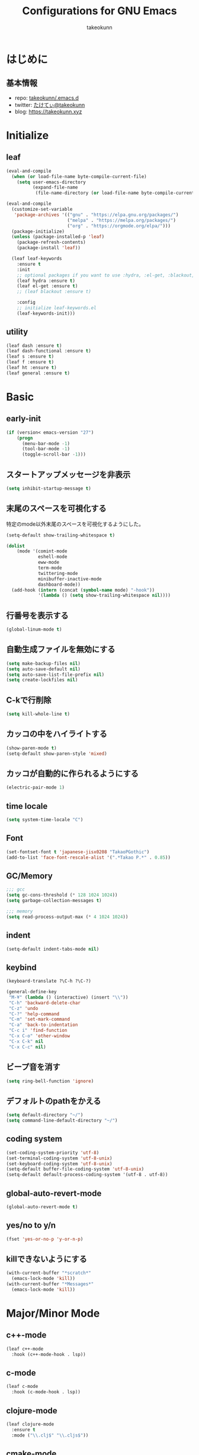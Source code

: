 #+title: Configurations for GNU Emacs
#+author: takeokunn
#+email: bararararatty@gmail.com
#+startup: content
#+startup: nohideblocks
#+HTML_HEAD: <link rel="stylesheet" type="text/css" href="https://www.pirilampo.org/styles/readtheorg/css/htmlize.css"/>
#+HTML_HEAD: <link rel="stylesheet" type="text/css" href="https://www.pirilampo.org/styles/readtheorg/css/readtheorg.css"/>
#+HTML_HEAD: <script src="https://ajax.googleapis.com/ajax/libs/jquery/2.1.3/jquery.min.js"></script>
#+HTML_HEAD: <script src="https://maxcdn.bootstrapcdn.com/bootstrap/3.3.4/js/bootstrap.min.js"></script>
#+HTML_HEAD: <script type="text/javascript" src="https://www.pirilampo.org/styles/lib/js/jquery.stickytableheaders.min.js"></script>
#+HTML_HEAD: <script type="text/javascript" src="https://www.pirilampo.org/styles/readtheorg/js/readtheorg.js"></script>

* はじめに
** 基本情報
   - repo: [[http://github.com/takeokunn/.emacs.d][takeokunn/.emacs.d]]
   - twitter: [[https://twitter.com/takeokunn][たけてぃ@takeokunn]]
   - blog: [[https://takeokunn.xyz][https://takeokunn.xyz]]
* Initialize
** leaf
   #+BEGIN_SRC emacs-lisp
     (eval-and-compile
       (when (or load-file-name byte-compile-current-file)
         (setq user-emacs-directory
               (expand-file-name
                (file-name-directory (or load-file-name byte-compile-current-file))))))

     (eval-and-compile
       (customize-set-variable
        'package-archives '(("gnu" . "https://elpa.gnu.org/packages/")
                            ("melpa" . "https://melpa.org/packages/")
                            ("org" . "https://orgmode.org/elpa/")))
       (package-initialize)
       (unless (package-installed-p 'leaf)
         (package-refresh-contents)
         (package-install 'leaf))

       (leaf leaf-keywords
         :ensure t
         :init
         ;; optional packages if you want to use :hydra, :el-get, :blackout,,,
         (leaf hydra :ensure t)
         (leaf el-get :ensure t)
         ;; (leaf blackout :ensure t)

         :config
         ;; initialize leaf-keywords.el
         (leaf-keywords-init)))
   #+END_SRC
** utility
   #+BEGIN_SRC emacs-lisp
     (leaf dash :ensure t)
     (leaf dash-functional :ensure t)
     (leaf s :ensure t)
     (leaf f :ensure t)
     (leaf ht :ensure t)
     (leaf general :ensure t)
   #+END_SRC
* Basic
** early-init
   #+BEGIN_SRC emacs-lisp
     (if (version< emacs-version "27")
         (progn
           (menu-bar-mode -1)
           (tool-bar-mode -1)
           (toggle-scroll-bar -1)))
   #+END_SRC
** スタートアップメッセージを非表示
   #+BEGIN_SRC emacs-lisp
     (setq inhibit-startup-message t)
   #+END_SRC
** 末尾のスペースを可視化する
   特定のmode以外末尾のスペースを可視化するようにした。
   #+BEGIN_SRC emacs-lisp
     (setq-default show-trailing-whitespace t)

     (dolist
         (mode '(comint-mode
                 eshell-mode
                 eww-mode
                 term-mode
                 twittering-mode
                 minibuffer-inactive-mode
                 dashboard-mode))
       (add-hook (intern (concat (symbol-name mode) "-hook"))
                 '(lambda () (setq show-trailing-whitespace nil))))
   #+END_SRC
** 行番号を表示する
   #+BEGIN_SRC emacs-lisp
     (global-linum-mode t)
   #+END_SRC
** 自動生成ファイルを無効にする
   #+BEGIN_SRC emacs-lisp
     (setq make-backup-files nil)
     (setq auto-save-default nil)
     (setq auto-save-list-file-prefix nil)
     (setq create-lockfiles nil)
   #+END_SRC
** C-kで行削除
   #+BEGIN_SRC emacs-lisp
     (setq kill-whole-line t)
   #+END_SRC
** カッコの中をハイライトする
   #+BEGIN_SRC emacs-lisp
     (show-paren-mode t)
     (setq-default show-paren-style 'mixed)
   #+END_SRC
** カッコが自動的に作られるようにする
   #+BEGIN_SRC emacs-lisp
     (electric-pair-mode 1)
   #+END_SRC
** time locale
   #+BEGIN_SRC emacs-lisp
     (setq system-time-locale "C")
   #+END_SRC
** Font
   #+BEGIN_SRC emacs-lisp
     (set-fontset-font t 'japanese-jisx0208 "TakaoPGothic")
     (add-to-list 'face-font-rescale-alist '(".*Takao P.*" . 0.85))
   #+END_SRC
** GC/Memory
   #+BEGIN_SRC emacs-lisp
     ;;; gcc
     (setq gc-cons-threshold (* 128 1024 1024))
     (setq garbage-collection-messages t)

     ;;; memory
     (setq read-process-output-max (* 4 1024 1024))
   #+END_SRC
** indent
   #+BEGIN_SRC emacs-lisp
     (setq-default indent-tabs-mode nil)
   #+END_SRC
** keybind
   #+BEGIN_SRC emacs-lisp
     (keyboard-translate ?\C-h ?\C-?)

     (general-define-key
      "M-¥" (lambda () (interactive) (insert "\\"))
      "C-h" 'backward-delete-char
      "C-z" 'undo
      "C-?" 'help-command
      "C-m" 'set-mark-command
      "C-a" 'back-to-indentation
      "C-c i" 'find-function
      "C-x C-o" 'other-window
      "C-x C-k" nil
      "C-x C-c" nil)
   #+END_SRC
** ビープ音を消す
   #+begin_src emacs-lisp
     (setq ring-bell-function 'ignore)
   #+end_src
** デフォルトのpathをかえる
   #+begin_src emacs-lisp
     (setq default-directory "~/")
     (setq command-line-default-directory "~/")
   #+end_src
** coding system
   #+begin_src emacs-lisp
     (set-coding-system-priority 'utf-8)
     (set-terminal-coding-system 'utf-8-unix)
     (set-keyboard-coding-system 'utf-8-unix)
     (setq-default buffer-file-coding-system 'utf-8-unix)
     (setq-default default-process-coding-system '(utf-8 . utf-8))
   #+end_src
** global-auto-revert-mode
   #+begin_src emacs-lisp
     (global-auto-revert-mode t)
   #+end_src
** yes/no to y/n
   #+begin_src emacs-lisp
     (fset 'yes-or-no-p 'y-or-n-p)
   #+end_src
** killできないようにする
   #+begin_src emacs-lisp
     (with-current-buffer "*scratch*"
       (emacs-lock-mode 'kill))
     (with-current-buffer "*Messages*"
       (emacs-lock-mode 'kill))
   #+end_src
* Major/Minor Mode
** c++-mode
   #+begin_src emacs-lisp
     (leaf c++-mode
       :hook (c++-mode-hook . lsp))
   #+end_src
** c-mode
   #+begin_src emacs-lisp
     (leaf c-mode
       :hook (c-mode-hook . lsp))
   #+end_src
** clojure-mode
   #+BEGIN_SRC emacs-lisp
     (leaf clojure-mode
       :ensure t
       :mode ("\\.clj$" "\\.cljs$"))
   #+END_SRC
** cmake-mode
   #+BEGIN_SRC emacs-lisp
     (leaf cmake-mode
       :ensure t
       :mode ("\\.cmake$"))
   #+END_SRC
** coffee-mode
   #+BEGIN_SRC emacs-lisp
     (leaf coffee-mode
       :ensure t
       :mode ("\\.coffee$"))
   #+END_SRC
** csharp-mode
   #+BEGIN_SRC emacs-lisp
     (leaf csharp-mode
       :ensure t
       :mode ("\\.cs$"))
   #+END_SRC
** csv-mode
   #+BEGIN_SRC emacs-lisp
     (leaf csv-mode :ensure t)
   #+END_SRC
** dart-mode
   #+begin_src emacs-lisp
     (leaf dart-mode
       :ensure t
       :after reformatter
       :hook
       (dart-mode-hook . lsp)
       :bind
       (:dart-mode-map
        ("C-c C-o" . dart-format-buffer))
       :config
       (reformatter-define dart-format
         :program "dart"
         :args '("format")))
   #+end_src
** dhall-mode
   #+BEGIN_SRC emacs-lisp
     (leaf dhall-mode
       :ensure t
       :mode ("\\dhall$"))
   #+END_SRC
** docker-compose-mode
   #+begin_src emacs-lisp
     (leaf docker-compose-mode
       :ensure t
       :mode ("docker-compose*"))
   #+end_src
** dockerfile-mode
   #+BEGIN_SRC emacs-lisp
     (leaf dockerfile-mode
       :ensure t
       :mode ("Dockerfile\\'"))
   #+END_SRC
** emmet-mode
   #+BEGIN_SRC emacs-lisp
     (leaf emmet-mode
       :ensure t
       :after web-mode
       :hook (web-mode-hook . emmet-mode)
       ;; :config
       ;; (define-key emmet-mode-keymap (kbd "C-j") nil)
       ;; (define-key emmet-mode-keymap (kbd "M-j") 'emmet-expand-line)
       )
   #+END_SRC
** fish-mode
   #+BEGIN_SRC emacs-lisp
     (leaf fish-mode
       :ensure t
       :mode ("\\.fish$")
       :defvar fish-enable-auto-indent
       :config
       (setq fish-enable-auto-indent t))
   #+END_SRC
** git-modes
   #+begin_src emacs-lisp
     (leaf git-modes
       :ensure t
       :mode ("\\.dockerignore$"))
   #+end_src
** glsl-mode
   #+BEGIN_SRC emacs-lisp
     (leaf glsl-mode
       :ensure t
       :mode ("\\.vsh$" "\\.fsh$"))
   #+END_SRC
** go-mode
   #+BEGIN_SRC emacs-lisp
     (leaf go-mode
       :ensure t
       :hook ((go-mode-hook . lsp)
              (before-save-hook . gofmt-before-save))
       :mode ("\\.go$")
       :custom (gofmt-command . "goimports"))
   #+END_SRC
** gradle-mode
   #+BEGIN_SRC emacs-lisp
     (leaf gradle-mode
       :ensure t
       :mode (("\\.gradle$" . java-mode)))
   #+END_SRC
** haskell-mode
   #+BEGIN_SRC emacs-lisp
     (leaf haskell-mode
       :ensure t
       :mode ("\\.hs$" "\\.cable$"))
   #+END_SRC
** js2-mode
   #+BEGIN_SRC emacs-lisp
     (leaf js2-mode
       :ensure t
       :custom
       (js2-strict-missing-semi-warning . nil)
       :mode ("\\.js$")
       :hook ((js2-mode-hook . js2-refactor-mode)
              (js2-mode-hook . lsp)))
   #+END_SRC
** json-mode
   #+BEGIN_SRC emacs-lisp
     (leaf json-mode
       :ensure t
       :mode ("\\.json$"))
   #+END_SRC
** lisp-mode
   #+BEGIN_SRC emacs-lisp
     (leaf lisp-mode
       :mode ("Cask" "\\.lemrc?$"))
   #+END_SRC
** markdown-mode
   #+BEGIN_SRC emacs-lisp
     (leaf markdown-mode
       :ensure t
       :mode ("\\.md$" "\\.markdown$")
       :bind (:markdown-mode-map
              ("C-m" . nil)))
   #+END_SRC
** nginx-mode
   #+BEGIN_SRC emacs-lisp
     (leaf nginx-mode
       :ensure t
       :mode ("/nginx/sites-\\(?:available\\|enabled\\)/"))
   #+END_SRC
** php-mode
   #+BEGIN_SRC emacs-lisp
     (leaf php-mode
       :ensure t
       :hook (php-mode-hook . lsp)
       :mode ("\\.php$"))
   #+END_SRC
** phpt-mode
   #+begin_src emacs-lisp
     (leaf phpt-mode
       :ensure t
       :mode ("\\.phpt$"))
   #+end_src
** plantuml-mode
   #+BEGIN_SRC emacs-lisp
     (leaf plantuml-mode
       :ensure t
       :mode ("\\.pu$"))
   #+END_SRC
** prisma-mode
   #+begin_src emacs-lisp
     (leaf prisma-mode
       :el-get (prisma-mode
                :url "https://github.com/pimeys/emacs-prisma-mode.git"
                :features prisma-mode))
   #+end_src
** processing-mode
   #+BEGIN_SRC emacs-lisp
     (leaf processing-mode
       :ensure t
       :mode ("\\.pde$")
       :config
       (with-eval-after-load 'processing-mode
         (setq-default processing-location "/opt/processing/processing-java")
         (setq-default processing-output-dir "/tmp")))
   #+END_SRC
** python-mode
   #+BEGIN_SRC emacs-lisp
     (leaf python-mode
       :ensure t
       :mode ("\\.py$")
       :interpreter ("python"))
   #+END_SRC
** ruby-mode
   #+BEGIN_SRC emacs-lisp
     (leaf ruby-mode
       :ensure t
       :mode ("\\.rb$" "Capfile" "Gemfile" "Schemafile" ".pryrc" "Fastfile" "Matchfile")
       ;; :hook ((ruby-mode-hook . lsp))
       :config
       (with-eval-after-load 'ruby-mode
         (setq-default ruby-insert-encoding-magic-comment nil)))
   #+END_SRC
** rust-mode
   #+BEGIN_SRC emacs-lisp
     (leaf rust-mode
       :ensure t
       :mode ("\\.rs$"))
   #+END_SRC
** scala-mode
   #+BEGIN_SRC emacs-lisp
     (leaf scala-mode
       :ensure t
       :mode ("\\.scala$"))
   #+END_SRC
** TODO scheme-mode
   #+BEGIN_SRC emacs-lisp
     ;; (setq-default gosh-program-name "/usr/local/bin/gosh -i")

     ;; (general-def inferior-scheme-mode-map
     ;;   "C-p" 'comint-previous-input
     ;;   "C-n" 'comint-next-input)
   #+END_SRC
** slim-mode
   #+BEGIN_SRC emacs-lisp
     (leaf slim-mode
       :ensure t
       :mode ("\\.slim$"))
   #+END_SRC
** solidity-mode
   #+begin_src emacs-lisp
     (leaf solidity-mode
       :ensure t)
   #+end_src
** ssh-config-mode
   #+BEGIN_SRC emacs-lisp
     (leaf ssh-config-mode
       :ensure t
       :mode ("/path-to-your-ssh/config\\$"))
   #+END_SRC
** sql-mode
   #+begin_src emacs-lisp
     (leaf sql
       :ensure t
       :setq
       (sql-indent-offset . t))
   #+end_src
** swift-mode
   #+begin_src emacs-lisp
     (leaf swift-mode
       :ensure t)
   #+end_src
** terraform-mode
   #+BEGIN_SRC emacs-lisp
     (leaf terraform-mode
       :ensure t)
   #+END_SRC
** toml-mode
   #+BEGIN_SRC emacs-lisp
     (leaf toml-mode
       :ensure t
       :mode ("\\.toml$"))
   #+END_SRC
** typescript-mode
   #+BEGIN_SRC emacs-lisp
     (leaf typescript-mode
       :ensure t
       :init
       (define-derived-mode typescript-tsx-mode typescript-mode "tsx")
       (add-to-list 'auto-mode-alist (cons (rx ".tsx" string-end) #'typescript-tsx-mode))
       :hook
       ((typescript-mode-hook . lsp)
        (typescript-tsx-mode-hook . lsp))
       :mode
       ("\\.ts$"))
   #+END_SRC
** vue-mode
   #+BEGIN_SRC emacs-lisp
     (leaf vue-mode
       :ensure t
       :mode ("\\.vue$"))
   #+END_SRC
** vimrc-mode
   #+begin_src emacs-lisp
     (leaf vimrc-mode
       :ensure t
       :mode ("\\.vim\\(rc\\)?\\'")
       :hook (vimrc-mode-hook . lsp))
   #+end_src
** web-mode
   #+BEGIN_SRC emacs-lisp
     (leaf web-mode
       :ensure t
       :setq
       (web-mode-engines-alist . '(("blade" . "\\.blade\\.php\\.")))
       :mode ("\\.html?\\'" "\\.erb\\'" "\\.gsp\\'"))
   #+END_SRC
** yaml-mode
   #+BEGIN_SRC emacs-lisp
     (leaf yaml-mode
       :ensure t
       :mode ("\\.ya?ml$" "phpstan.neon"))
   #+END_SRC
* Lisp
** Basic
*** paredit
    #+BEGIN_SRC emacs-lisp
      (leaf paredit
        :ensure t
        :commands enable-paredit-mode
        :hook ((emacs-lisp-mode-hook . enable-paredit-mode)
               (lisp-mode-hook . enable-paredit-mode)
               (lisp-interacton-mode-hook . enable-paredit-mode)
               (scheme-mode-hook . enable-paredit-mode)
               (slime-mode-hook . enable-paredit-mode))
        :bind
        ("C-<right>" . paredit-forward-slurp-sexp)
        ("C-c f" . paredit-forward-slurp-sexp)
        ("C-<left>" . paredit-forward-barf-sexp)
        ("C-c b" . paredit-forward-barf-sexp))
    #+END_SRC
*** rainbow-delimiters
    #+BEGIN_SRC emacs-lisp
      (leaf rainbow-delimiters
        :ensure t
        :hook (prog-mode-hook))
    #+END_SRC
** CommonLisp
*** HyperSpec
    #+BEGIN_SRC emacs-lisp
      (with-eval-after-load 'hyperspec
        (general-define-key "C-c h" 'hyperspec-lookup)
        (defvar common-lisp-hyperspec-root "~/.roswell/HyperSpec/")
        (defvar common-lisp-hyperspec--reader-macros nil)
        (defvar common-lisp-hyperspec--format-characters nil)

        (defun common-lisp-hyperspec (symbol-name)
          (interactive (list (common-lisp-hyperspec-read-symbol-name)))
          (let ((name (common-lisp-hyperspec--strip-cl-package
                       (downcase symbol-name))))
            (cl-maplist (lambda (entry)
                          (eww-open-file (concat common-lisp-hyperspec-root "Body/"
                                                 (car entry)))
                          (when (cdr entry)
                            (sleep-for 1.5)))
                        (or (common-lisp-hyperspec--find name)
                            (error "The symbol `%s' is not defined in Common Lisp"
                                   symbol-name)))))

        (defun common-lisp-hyperspec-lookup-reader-macro (macro)
          (interactive
           (list
            (let ((completion-ignore-case t))
              (completing-read "Look up reader-macro: "
                               common-lisp-hyperspec--reader-macros nil t
                               (common-lisp-hyperspec-reader-macro-at-point)))))
          (eww-open-file
           (concat common-lisp-hyperspec-root "Body/"
                   (gethash macro common-lisp-hyperspec--reader-macros))))

        (defun common-lisp-hyperspec-format (character-name)
          (interactive (list (common-lisp-hyperspec--read-format-character)))
          (cl-maplist (lambda (entry)
                        (eww-open-file (common-lisp-hyperspec-section (car entry))))
                      (or (gethash character-name
                                   common-lisp-hyperspec--format-characters)
                          (error "The symbol `%s' is not defined in Common Lisp"
                                 character-name))))

        (defadvice common-lisp-hyperspec (around common-lisp-hyperspec-around activate)
          (let ((buf (current-buffer)))
            ad-do-it
            (switch-to-buffer buf)
            (pop-to-buffer "*eww*")))

        (defadvice common-lisp-hyperspec-lookup-reader-macro (around common-lisp-hyperspec-lookup-reader-macro-around activate)
          (let ((buf (current-buffer)))
            ad-do-it
            (switch-to-buffer buf)
            (pop-to-buffer "*eww*")))

        (defadvice common-lisp-hyperspec-format (around common-lisp-hyperspec-format activate)
          (let ((buf (current-buffer)))
            ad-do-it
            (switch-to-buffer buf)
            (pop-to-buffer "*eww*"))))
    #+END_SRC
*** slime
    #+BEGIN_SRC emacs-lisp
      (with-eval-after-load 'slime
        (load (expand-file-name "~/.roswell/helper.el"))
        (defvar slime-net-coding-system 'utf-8-unix))
    #+END_SRC
*** takeokunn/slime-history
    #+BEGIN_SRC emacs-lisp
      (defun takeokunn/slime-history ()
        (interactive)
        (insert
         (completing-read
          "choice history: "
          (-distinct (read (f-read-text "~/.slime-history.eld"))))))

      (general-define-key
       :keymaps 'slime-repl-mode-map
       "C-c C-r" 'takeokunn/slime-history)
    #+END_SRC
** EmacsLisp
*** elisp-slime-nav
    #+BEGIN_SRC emacs-lisp
      (leaf elisp-slime-nav :ensure t)
    #+END_SRC
*** nameless
    #+BEGIN_SRC emacs-lisp
      (leaf nameless
        :ensure t
        :hook (emacs-lisp-mode-hook))
    #+END_SRC
*** takeokunn/ielm-history
    #+BEGIN_SRC emacs-lisp
      (with-eval-after-load 'ielm
        (defun takeokunn/ielm-history ()
          (interactive)
          (insert
           (completing-read
            "choice history: "
            (progn
              (let ((history nil)
                    (comint-input-ring nil))
                (dotimes (index (ring-length comint-input-ring))
                  (push (ring-ref comint-input-ring index) history))
                history)))))

        (defun takeokunn/ielm-write-history-on-exit (process event)
          (interactive)
          (comint-write-input-ring)
          (let ((buf (process-buffer process)))
            (when (buffer-live-p buf)
              (with-current-buffer buf
                (insert (format "\nProcess %s %s" process event))))))

        (defun takeokunn/ielm-turn-on-history ()
          (let ((process (get-buffer-process (current-buffer))))
            (when process
              (defvar comint-input-ring nil)
              (defvar comint-input-ring-file-name (concat (file-remote-p default-directory) "~/.ielm-history"))
              (defvar comint-input-ring-size 100000)
              (defvar comint-input-ignoredups t)
              (comint-read-input-ring)
              (add-hook 'kill-buffer-hook #'comint-write-input-ring)
              (general-define-key
               :keymaps 'ielm-map
               "C-c C-r" 'takeokunn/ielm-history)

              (set-process-sentinel process #'takeokunn/ielm-write-history-on-exit))))

        (add-hook 'ielm-mode-hook 'takeokunn/ielm-turn-on-history))
    #+END_SRC
** Clojure
*** cider
    #+BEGIN_SRC emacs-lisp
      (leaf cider
        :ensure t)
    #+END_SRC
* Awesome Package
** Theme
*** all-the-icons
    #+BEGIN_SRC emacs-lisp
      (leaf all-the-icons
        :if window-system
        :ensure t)
    #+END_SRC
*** all-the-icons-dired
    #+begin_src emacs-lisp
      (leaf all-the-icons-dired
        :if window-system
        :after (all-the-icons)
        :ensure t
        :hook (dired-mode-hook . all-the-icons-dired-mode))
    #+end_src
*** all-the-icons-ivy
    #+BEGIN_SRC emacs-lisp
      (leaf all-the-icons-ivy
        :if window-system
        :ensure t
        :after all-the-icons
        :config
        (all-the-icons-ivy-setup))
    #+END_SRC
*** dashboard
    #+BEGIN_SRC emacs-lisp
      (leaf dashboard
        :ensure t
        :custom
        (dashboard-after-initialize-hook . (lambda ()
                                             (with-current-buffer "*dashboard*"
                                               (emacs-lock-mode 'kill))))
        :config
        (dashboard-setup-startup-hook))
    #+END_SRC
*** doom-theme
    #+BEGIN_SRC emacs-lisp
      (leaf doom-themes
        :ensure t
        :after neotree
        :custom-face ((doom-modeline-bar quote ((t (:background "#6272a4")))))
        :config
        (load-theme 'tango-dark t)
        (doom-themes-neotree-config)
        (doom-themes-org-config))
    #+END_SRC
*** doom-modeline
    #+BEGIN_SRC emacs-lisp
      (leaf doom-modeline
        :ensure t
        :hook (after-init-hook)
        :custom ((doom-modeline-buffer-file-name-style . 'truncate-with-project)
                 (doom-modeline-icon . t)
                 (doom-modeline-major-mode-icon . nil)
                 (doom-modeline-minor-modes . nil))
        :config
        (line-number-mode 0)
        (column-number-mode 0))
    #+END_SRC
*** hl-line
    #+BEGIN_SRC emacs-lisp
      (leaf hl-line
        :ensure t
        :init
        (global-hl-line-mode)
        :config
        (set-face-background 'hl-line "#444642")
        (set-face-attribute 'hl-line nil :inherit nil))
    #+END_SRC
*** neotree
    #+BEGIN_SRC emacs-lisp
      (leaf neotree
        :ensure t
        :after all-the-icons
        :custom (neo-theme quote nerd2)
        :setq-default ((neo-show-hidden-files . t)
                       (neo-window-fixed-size))
        :config
        (defun takeokunn/neotree-toggle ()
          (interactive)
          (let ((default-directory (locate-dominating-file default-directory ".git")))
            (neotree-toggle)))
        (if window-system
            (defun neo-buffer--insert-fold-symbol (name &optional file-name)
              (or
               (and
                (equal name 'open)
                (insert
                 (all-the-icons-icon-for-dir file-name "down")))
               (and
                (equal name 'close)
                (insert
                 (all-the-icons-icon-for-dir file-name "right")))
               (and
                (equal name 'leaf)
                (insert
                 (format "			%s	"
                         (all-the-icons-icon-for-file file-name)))))))
        :bind ("C-q" . takeokunn/neotree-toggle))
    #+END_SRC
*** nyan-mode
    #+BEGIN_SRC emacs-lisp
      (leaf nyan-mode
        :ensure t
        :after doom-modeline
        :hook (doom-modeline-mode-hook)
        :custom ((nyan-cat-face-number . 4)
                 (nyan-animate-nyancat . t)))
    #+END_SRC
*** tab-mode
    #+begin_src emacs-lisp
      (leaf tab-bar-mode
        :after ivy
        :bind
        (("C-x t n" . tab-next)
         ("C-x t b" . tab-bar-switch-to-tab))
        :config
        (tab-bar-mode 1)
        ;; ivy integration
        (defun advice-completing-read-to-ivy (orig-func &rest args)
          (interactive
           (let* ((recent-tabs (mapcar (lambda (tab)
                                         (alist-get 'name tab))
                                       (tab-bar--tabs-recent))))
             (list (ivy-completing-read "Switch to tab by name (default recent): "
                                        recent-tabs nil nil nil nil recent-tabs))))
          (apply orig-func args))
        (advice-add #'tab-bar-switch-to-tab :around #'advice-completing-read-to-ivy))
    #+end_src
** Refactor
*** emr
    #+BEGIN_SRC emacs-lisp
      (leaf emr
        :ensure t
        :bind ("M-RET" . emr-show-refactor-menu))
    #+END_SRC
** Completion
*** company
    #+BEGIN_SRC emacs-lisp
      (leaf company
        :ensure t
        :defvar company-backends
        :init
        (global-company-mode)
        :config
        (add-to-list 'company-backends 'company-yasnippet)
        :bind
        (:company-active-map
         ("C-n" . company-select-next)
         ("C-p" . company-select-previous)))
    #+END_SRC
*** company-box
    #+begin_src emacs-lisp
      (leaf company-box
        :ensure t
        :after company
        :hook (company-mode . company-box-mode))
    #+end_src
*** company-glsl
    #+BEGIN_SRC emacs-lisp
      (leaf company-glsl
        :ensure t
        :after company
        :config
        (add-to-list 'company-backends 'company-glsl))
    #+END_SRC
*** company-go
    #+begin_src emacs-lisp
      (leaf company-go
        :ensure t
        :after (company go-mode)
        :config
        (push 'company-go company-backends))
    #+end_src
*** company-php
    #+begin_src emacs-lisp
      (leaf company-php
        :ensure t
        :disabled t
        :after (company php-mode)
        :config
        (push 'company-ac-php-backend company-backends))
    #+end_src
*** company-phpactor
    #+begin_src emacs-lisp
      (leaf company-phpactor
        :ensure t
        :disabled t
        :after (company phpactor))
    #+end_src
*** company-slime
    #+begin_src emacs-lisp
      (leaf slime-company
        :ensure t
        :after (company slime)
        :custom ((slime-company-completion . 'fuzzy)
                 (slime-company-after-completion . 'slime-company-just-one-space))
        :config (slime-setup '(slime-fancy slime-banner slime-company)))
    #+end_src
*** company-c-headers
    #+begin_src emacs-lisp
      (leaf company-c-headers
        :ensure t
        :after company
        :defvar company-backends
        :config
        (push 'company-c-headers company-backends))
    #+end_src
*** company-shell
    #+begin_src emacs-lisp
      (leaf company-shell
        :el-get (company-shell
                 :url "https://github.com/takeokunn/company-shell.git"
                 :features company-shell)
        :config
        (push 'company-shell company-backends)
        (push 'company-shell-env company-backends)
        (push 'company-fish-shell company-backends))
    #+end_src
*** company-solidity
    #+begin_src emacs-lisp
      (leaf company-solidity
        :ensure t
        :after company
        :config
        (add-to-list 'company-backends 'company-solidity))
    #+end_src
*** company-terraform
    #+begin_src emacs-lisp
      (leaf company-terraform
        :ensure t
        :after company
        :config
        (add-to-list 'company-backends 'company-terraform))
    #+end_src
** Snippet
*** yasnippet
    snippetはこちら [[https://takeokunn.github.io/.emacs.d/yasnippets.html][https://takeokunn.github.io/.emacs.d/yasnippets.html]]
    #+begin_src emacs-lisp
      (leaf yasnippet
        :ensure t
        :init (yas-global-mode 1)
        :custom
        (yas-snippet-dirs . '("~/.emacs.d/yasnippets")))
    #+end_src
*** ivy-yasnippet
    #+begin_src emacs-lisp
      (leaf ivy-yasnippet
        :ensure t
        :after (yasnippet ivy)
        :bind (("C-c y" . ivy-yasnippet)
               ("C-c C-y" . ivy-yasnippet)))
    #+end_src
** LSP
*** lsp-mode
    #+BEGIN_SRC emacs-lisp
      (leaf lsp-mode
        :ensure t
        :after company
        :custom
        ((lsp-keymap-prefix . "C-c l")
         (lsp-prefer-capf . t))
        :config
        (push 'company-capf company-backends))
    #+END_SRC
*** lsp-ui
    #+BEGIN_SRC emacs-lisp
      (leaf lsp-ui
        :ensure t
        :after lsp
        :bind (("M-." . lsp-ui-peek-find-definitions)
               ("M-?" . lsp-ui-peek-find-implementation))
        :hook (lsp-mode-hook . lsp-ui)
        :setq-default
        ((lsp-ui-doc-enable . t)
         (lsp-ui-doc-max-height . 15)
         (lsp-ui-sideline-enable . nil)
         (lsp-ui-imenu-enable . nil)
         (lsp-ui-sideline-enable . nil)))
    #+END_SRC
*** lsp-dart
    #+begin_src emacs-lisp
      (leaf lsp-dart
        :ensure t
        :after lsp)
    #+end_src
*** lsp-ivy
    #+begin_src emacs-lisp
      (leaf lsp-ivy
        :ensure t
        :after (lsp-mode counsel))
    #+end_src
** DAP
*** dap-mode
    #+BEGIN_SRC emacs-lisp
      (leaf dap-mode
        :ensure t
        :after lsp-mode
        :bind
        (:dap-mode-map
         ("C-c d" . dap-breakpoint-toggle))
        ;; :hook (dap-stopped-hook . (lambda (arg) (call-interactively #'dap-hydra))
        :config
        (add-hook 'dap-stopped-hook
                  (lambda (arg) (call-interactively #'dap-hydra)))
        (with-eval-after-load 'dap-mode
          (dap-mode 1)
          (dap-ui-mode 1)
          (dap-auto-configure-mode 1)
          (require 'dap-go)))
    #+END_SRC
** Git
*** magit
    #+BEGIN_SRC emacs-lisp
      (leaf magit
        :ensure t
        :setq (magit-refresh-status-buffer . nil)
        :custom (magit-display-buffer-function . #'magit-display-buffer-fullframe-status-v1))
    #+END_SRC
*** magit-forge
    #+begin_src emacs-lisp
      ;; (leaf forge
      ;;   :disabled t
      ;;   :ensure t
      ;;   :after magit
      ;;   :setq
      ;;   (browse-url-browser-function . 'browse-url-default-browser))
    #+end_src
*** git-gutter-fringe
    #+BEGIN_SRC emacs-lisp
      (leaf git-gutter-fringe
        :disabled t
        :ensure t
        :config
        (global-git-gutter-mode 1))
    #+END_SRC
** Search
*** swiper
    #+BEGIN_SRC emacs-lisp
      (leaf ivy
        :ensure t
        :custom (ivy-use-virtual-buffers . t)
        :config
        (ivy-mode 1)
        (ivy-configure 'counsel-M-x :sort-fn 'ivy--sort-by-length))

      (leaf counsel
        :ensure t
        :init
        (eval-and-compile
          (defun takeokunn/counsel-rg ()
            (interactive)
            (let ((symbol (thing-at-point 'symbol 'no-properties))
                  (default-directory (locate-dominating-file default-directory ".git")))
              (counsel-rg symbol)))
          (defun takeokunn/counsel-fzf ()
            (interactive)
            (let ((default-directory (locate-dominating-file default-directory ".git")))
              (counsel-fzf))))
        :bind
        (("C-x m" . counsel-compile)
         ("C-c k" . takeokunn/counsel-rg)
         ("M-p" . takeokunn/counsel-fzf))
        :config
        (counsel-mode 1))

      (leaf swiper
        :ensure t
        :init
        (eval-and-compile
          (defun takeokunn/swiper ()
            (interactive)
            (let ((word (thing-at-point 'symbol 'no-properties)))
              (swiper word))))
        :bind (("C-o" . takeokunn/swiper)))
    #+END_SRC
*** ivy-ghq
    #+BEGIN_SRC emacs-lisp
      (leaf ivy-ghq
        :el-get (ivy-ghq
                 :url "https://github.com/analyticd/ivy-ghq.git"
                 :features ivy-ghq)
        :preface
        (defun takeokunn/ivy-ghq-open-and-fzf ()
          (interactive)
          (ivy-ghq-open)
          (counsel-fzf))
        :after counsel
        :custom ((ivy-ghq-short-list . t))
        :defun ivy-ghq-open takeokunn/ivy-ghq-open-and-fzf)

      (general-define-key
       "M-o" 'takeokunn/ivy-ghq-open-and-fzf)
    #+END_SRC
*** ivy-rich
    #+BEGIN_SRC emacs-lisp
      (leaf ivy-rich
        :ensure t
        :after counsel
        :config
        (ivy-rich-mode 1))
    #+END_SRC
** Shell
*** exec-path-from-shell
    #+BEGIN_SRC emacs-lisp
      (leaf exec-path-from-shell
        :ensure t
        :defun (exec-path-from-shell-initialize)
        :hook ((after-init-hook . exec-path-from-shell-initialize))
        :custom
        (exec-path-from-shell-variables . '("PATH"
                                            "GEM_HOME"
                                            "GOROOT"
                                            "GOPATH")))
    #+END_SRC
** Rust
*** racer
    #+BEGIN_SRC emacs-lisp
      (leaf racer
        :ensure t
        :after rust-mode
        :hook (rust-mode-hook
               (racer-mode-hook . eldoc-mode)))
    #+END_SRC
*** TODO rustic
    #+BEGIN_SRC emacs-lisp
      ;; (leaf rustic
      ;;   :ensure t
      ;;   :after (rust-mode))
    #+END_SRC
** Cpp
*** clang-format
    #+begin_src emacs-lisp
      (leaf clang-format
        :ensure t
        :hook (before-save-hook . (lambda ()
                                    (when (member major-mode '(c-mode c++-mode))
                                      (clang-format-buffer)))))
    #+end_src
*** inferior-cling
    #+begin_src emacs-lisp
      (leaf inferior-cling
        :el-get (inferior-cling
                 :url "https://github.com/brianqq/inferior-cling.git"
                 :features cling))
    #+end_src
** C#
*** TODO omnisharp
    #+BEGIN_SRC emacs-lisp
      ;; (leaf omnisharp
      ;;   :ensure t
      ;;   :after company flycheck
      ;;   :hook (csharp-mode-hook . flycheck-mode)
      ;;   :config
      ;;   (add-to-list 'company-backends 'company-omnisharp))
    #+END_SRC
** JavaScript/TypeScript
*** js2-refactor
    #+BEGIN_SRC emacs-lisp
      (leaf js2-refactor
        :ensure t
        :after typescript-mode js2-mode
        :hook (js2-mode-hook typescript-mode-hook))
    #+END_SRC
*** tree-sitter
    #+begin_src emacs-lisp
      (leaf tree-sitter
        :ensure (t tree-sitter-langs)
        :after typescript-mode
        :require tree-sitter-langs
        :hook (typescript-tsx-mode-hook . tree-sitter-hl-mode)
        :config
        (global-tree-sitter-mode)

        ;; for tsx
        (add-to-list 'tree-sitter-major-mode-language-alist '(typescript-tsx-mode . tsx))
        (tree-sitter-hl-add-patterns 'tsx
          [(call_expression
            ;; styled.div``
            function: (member_expression
                       object: (identifier) @function.call
                       (.eq? @function.call "styled"))
            arguments: ((template_string) @property.definition
                        (.offset! @property.definition 0 1 0 -1)))
           (call_expression
            ;; styled(Component)``
            function: (call_expression
                       function: (identifier) @function.call
                       (.eq? @function.call "styled"))
            arguments: ((template_string) @property.definition
                        (.offset! @property.definition 0 1 0 -1)))]))
    #+end_src
*** TODO styled-components
    #+begin_src emacs-lisp
      ;; (leaf fence-edit
      ;;   ;; :ensure t
      ;;   :after (css-mode rx ov)
      ;;   :el-get (fence-edit
      ;;            :url "https://github.com/aaronbieber/fence-edit.el.git"
      ;;            :features fence-edit)
      ;;   :setq
      ;;   ((styled-component-start . (rx-to-string '(: (1+ (and (+ word) (0+ "\.") (0+ "(" (+ alpha) ")"))) "`" eol)))
      ;;    (styled-component-end . (rx-to-string '(: "`;" eol)))
      ;;    (styled-component-region . (rx-to-string '(: (minimal-match
      ;;                                                  (seq
      ;;                                                   (and (1+ (and (+ word) (0+ "\.") (0+ "(" (+ alpha) ")"))) "`")
      ;;                                                   (or "\n" "\r")
      ;;                                                   (0+ (+ any) (or "\n" "\r"))
      ;;                                                   (and "`;" eol))))))
      ;;    (fence-edit-blocks . `((,styled-component-start ,styled-component-end)))
      ;;    (fence-edit-default-mode . 'css-mode))
      ;;   :config
      ;;   (defun takeokunn/get-component ()
      ;;     "Get current buffer styled components."
      ;;     (interactive)
      ;;     (let (matches match beg end)
      ;;       (save-match-data
      ;;         (save-excursion
      ;;           (goto-char (point-min))
      ;;           (while (search-forward-regexp styled-component-region nil t 1)
      ;;             (setq match (match-string-no-properties 0))
      ;;             (setq beg (match-beginning 0))
      ;;             (setq end (match-end 0))
      ;;             (push (list beg end match) matches))))
      ;;       (reverse matches))))
    #+end_src
** Haskell
*** hindent
    #+BEGIN_SRC emacs-lisp
      (leaf hindent
        :ensure t
        :after haskell-mode
        :hook (haskell-mode-hook))
    #+END_SRC
** Ruby
*** robe
    #+begin_src emacs-lisp
      (leaf robe
        :ensure t
        :after ruby-mode company
        :hook (ruby-mode-hook)
        :config
        (push 'company-robe company-backends))
    #+end_src
*** rubocop
    #+begin_src emacs-lisp
      (leaf rubocop
        :ensure t
        :after ruby-mode
        :hook (ruby-mode-hook))
    #+end_src
*** ruby-refactor
    #+BEGIN_SRC emacs-lisp
      (leaf ruby-refactor
        :ensure t
        :hook ((ruby-mode-hook . ruby-refactor-mode-launch)))
    #+END_SRC
*** inf-ruby
    #+BEGIN_SRC emacs-lisp
      (leaf inf-ruby
        :config
        (defun takeokunn/irb-history ()
          (interactive)
          (insert
           (completing-read
            "choose history: "
            (mapcar #'list (-distinct (s-lines (f-read-text "~/.irb_history")))))))
        :bind
        (:inf-ruby-mode-map
         ("C-c C-r" . takeokunn/irb-history)))
    #+END_SRC

** SQL
*** sql-indent
    #+BEGIN_SRC emacs-lisp
      (leaf sql-indent
        :ensure t
        :after sql-mode
        :hook (sql-mode-hook . sqlind-minor-mode))
    #+END_SRC
** php
*** phpactor
    #+begin_src emacs-lisp
      (leaf phpactor
        :ensure t
        :disabled t
        :after (f php-mode smart-jump)
        :bind
        (:php-mode-map
         ("M-." . phpactor-goto-definition)
         ("M-?" . phpactor-find-references))
        :setq
        ((eldoc-documentation-function . 'phpactor-hover)
         (phpactor-history-size . 100000))
        :config
        (phpactor-smart-jump-register))
    #+end_src
*** psysh
    #+begin_src emacs-lisp
      (leaf psysh
        :ensure t
        :after (php-mode))
    #+end_src
** Markdown
*** poly-markdown
    #+begin_src emacs-lisp
      (leaf poly-markdown
        :ensure t
        :config
        (add-to-list 'auto-mode-alist '("\\.md" . poly-markdown-mode)))
    #+end_src
** Fish
*** fish-repl
    #+begin_src emacs-lisp
      (leaf fish-repl
        :el-get (fish-repl.el
                 :url "https://github.com/takeokunn/fish-repl.el.git"))
    #+end_src
** File
*** recentf
    #+BEGIN_SRC emacs-lisp
      (leaf recentf
        :ensure t
        :setq-default ((recentf-max-saved-items . 10000)
                       (recentf-auto-cleanup quote never)
                       (recentf-save-file . "~/.emacs.d/.recentf")
                       (recentf-exclude quote
                                        (".recentf")))
        :config
        (recentf-mode 1))
    #+END_SRC
*** open-junk-file
    #+BEGIN_SRC emacs-lisp
      (leaf open-junk-file
        :ensure t
        :bind
        ("C-x j" . open-junk-file)
        :custom (open-junk-file-format . `,(locate-user-emacs-file ".junk/%Y-%m%d-%H%M%S.")))
    #+END_SRC
** Check
*** flycheck
    #+begin_src emacs-lisp
      (leaf flycheck
        :ensure t
        :after ruby-mode
        :hook ((ruby-mode-hook . flycheck-mode)
               (org-mode-hook . flycheck-mode)))
    #+end_src
*** flycheck-textlint
    #+begin_src emacs-lisp
      (leaf flycheck-textlint
        :after flycheck
        :config
        (flycheck-define-checker textlint
          "A linter for Markdown."
          :command ("textlint" "--format" "unix" source)
          :error-patterns
          ((warning line-start (file-name) ":" line ":" column ": "
                    (id (one-or-more (not (any " "))))
                    (message (one-or-more not-newline)
                             (zero-or-more "\n" (any " ") (one-or-more not-newline)))
                    line-end))
          :modes (text-mode markdown-mode))
        (add-to-list 'flycheck-checkers 'textlint))
    #+end_src
*** flycheck-solidity
    #+begin_src emacs-lisp
      (leaf solidity-flycheck
        :ensure t
        :after (solidity-mode flycheck)
        :hook
        (solidity-mode-hook . flycheck-mode)
        :custom
        (solidity-flycheck-solc-checker-active . t))
    #+end_src
** Cursor
*** smartrep/multiple-cursors
    #+BEGIN_SRC emacs-lisp
      (leaf smartrep :ensure t)

      (leaf multiple-cursors
        :ensure t
        :defun (smartrep-define-key . smartrep)
        :after smartrep
        :config
        (global-unset-key (kbd "C-t"))
        (smartrep-define-key global-map "C-t"
          '(("C-t" quote mc/mark-next-like-this)
            ("n" quote mc/mark-next-like-this)
            ("p" quote mc/mark-previous-like-this)
            ("m" quote mc/mark-more-like-this-extended)
            ("u" quote mc/unmark-next-like-this)
            ("U" quote mc/unmark-previous-like-this)
            ("s" quote mc/skip-to-next-like-this)
            ("S" quote mc/skip-to-previous-like-this)
            ("*" quote mc/mark-all-like-this)
            ("d" quote mc/mark-all-like-this-dwim)
            ("i" quote mc/insert-numbers)
            ("o" quote mc/sort-regions)
            ("O" quote mc/reverse-regions))))
    #+END_SRC
*** smooth-scroll
    #+BEGIN_SRC emacs-lisp
      (leaf smooth-scroll
        :ensure t
        :commands smooth-scroll-mode
        :config
        (smooth-scroll-mode 1))
    #+END_SRC
** Other
*** ace-window
    #+BEGIN_SRC emacs-lisp
      (leaf ace-window
        :ensure t
        :custom ((aw-keys '(97 115 100 102 103 104 106 107 108)))
        :bind ("C-x C-q" . ace-window))
    #+END_SRC
*** auto-save-buffers-enhanced
    #+begin_src emacs-lisp
      (leaf auto-save-buffers-enhanced
        :ensure t
        :setq
        (auto-save-buffers-enhanced-interval . 10)
        :config
        (auto-save-buffers-enhanced t))
    #+end_src
*** amx
    #+BEGIN_SRC emacs-lisp
      (leaf amx :ensure t)
    #+END_SRC
*** avy
    #+begin_src emacs-lisp
      (leaf avy
        :ensure t
        :bind (("C-:" . avy-goto-char-timer)))

      (leaf avy-zap
        :ensure t
        :after avy
        :bind (("M-z" . avy-zap-up-to-char-dwim)))
    #+end_src
*** define-word
    #+begin_src emacs-lisp
      (leaf define-word
        :ensure t
        :custom
        (define-word-default-service . 'wordnik)
        (define-word-displayfn-alist
          '((wordnik . takeokunn/define-word--display-in-buffer)
            (openthesaurus . takeokunn/define-word--display-in-buffer)
            (webster . takeokunn/define-word--display-in-buffer)
            (weblio . takeokunn/define-word--display-in-buffer)))
        :config
        (defun takeokunn/define-word--display-in-buffer (definition)
          "docstring"
          (let* ((buf-name "*DEFINE WORD*")
                 (buffer (get-buffer-create buf-name))
                 (display-buffer-alist
                  `((,buf-name
                     (display-buffer-same-window)))))
            (with-current-buffer buffer
              (read-only-mode -1)
              (erase-buffer)
              (insert definition)
              (goto-char (point-min))
              (save-excursion (xml-parse-string))
              (read-only-mode 1)
              (buffer-face-set 'woman-buffer))
            (display-buffer buffer)))
        (defun takeokunn/define-word ()
          (interactive)
          (if (use-region-p)
              (call-interactively #'define-word-at-point)
            (call-interactively #'define-word))))
    #+end_src
*** ddskk
    #+BEGIN_SRC emacs-lisp
      (leaf ddskk
        :ensure t
        :bind
        ("C-x C-j" . skk-mode)
        :custom
        (skk-byte-compile-init-file . t)
        (skk-isearch-mode-enable . 'always)
        :setq
        (skk-preload . t)
        (default-input-method . "japanese-skk"))
    #+END_SRC
*** editorconfig
    #+BEGIN_SRC emacs-lisp
      (leaf editorconfig
        :ensure t
        :config
        (editorconfig-mode 1))
    #+END_SRC
*** esup
    #+BEGIN_SRC emacs-lisp
      (leaf esup :ensure t)
    #+END_SRC
*** elfeed
    #+begin_src emacs-lisp
      (leaf elfeed
        :ensure t
        :bind
        ("C-x w" . elfeed)
        :defvar elfeed-search-filter
        :setq
        (elfeed-search-filter . "@3-days-ago +unread")
        :custom
        (browse-url-browser-function . 'eww-browse-url))

      (leaf elfeed-org
        :ensure t
        :after elfeed
        :custom
        (rmh-elfeed-org-files . '("~/.emacs.d/elfeed.org"))
        :config
        (elfeed-org))
    #+end_src
*** font-lock-studio
    #+BEGIN_SRC emacs-lisp
      (leaf font-lock-studio :ensure t)
    #+END_SRC
*** google-this
    #+BEGIN_SRC emacs-lisp
      (leaf google-this
        :ensure t
        :bind
        ("M-g" . google-this))
    #+END_SRC
*** grugru
    #+begin_src emacs-lisp
      (leaf grugru
        :ensure t
        :disabled t
        :bind
        ("C-;" . grugru)
        :config
        (grugru-default-setup))
    #+end_src
*** goto-addr
    #+BEGIN_SRC emacs-lisp
      (leaf goto-addr
        :ensure t
        :commands goto-address-prog-mode goto-address-mode
        :hook ((prog-mode-hook . goto-address-prog-mode)
               (text-mode-hook . goto-address-mode)))
    #+END_SRC
*** helpful
    #+BEGIN_SRC emacs-lisp
      (leaf helpful
        :ensure t
        :after counsel
        :bind
        (("C-? f" . helpful-callable)
         ("C-? v" . helpful-variable)
         ("C-? k" . helpful-key)
         ("C-? C-d" . helpful-at-point)
         ("C-? F" . helpful-function)
         ("C-? C" . helpful-command))
        :custom ((counsel-describe-function-function function helpful-callable)
                 (counsel-describe-variable-function function helpful-variable)))
    #+END_SRC
*** htmlize
    #+begin_src emacs-lisp
      (leaf htmlize :ensure t)
    #+end_src
*** keyfreq
    #+begin_src emacs-lisp
      (leaf keyfreq
        :ensure t
        :config
        (keyfreq-mode 1)
        (keyfreq-autosave-mode 1))
    #+end_src
*** lorem ipsum
    #+begin_src emacs-lisp
      (leaf lorem-ipsum
        :ensure t
        :bind
        (("C-c C-l s" . lorem-ipsum-insert-sentences)
         ("C-c C-l p" . lorem-ipsum-insert-paragraphs)
         ("C-c C-l l" . lorem-ipsum-insert-list)))
    #+end_src
*** origami
    #+begin_src emacs-lisp
      (leaf origami
        :ensure t
        :hook (prog-mode-hook . origami-mode)
        :bind (("C-c C-t" . origami-recursively-toggle-node)
               ("C-c t" . origami-recursively-toggle-node))
        :init
        (global-origami-mode))
    #+end_src
*** popwin
    #+begin_src emacs-lisp
      (leaf popwin
        :ensure t
        :init
        (popwin-mode 1))
    #+end_src
*** smartparens
    #+BEGIN_SRC emacs-lisp
      (leaf smartparens :ensure t)
    #+END_SRC
*** smart-jump
    #+begin_src emacs-lisp
      (leaf smart-jump
        :ensure t)
    #+end_src
*** subword
    #+begin_src emacs-lisp
      (leaf subword
        :config
        (defun takeokunn/delete-forward-block ()
          (interactive)
          (if (eobp)
              (message "End of buffer")
            (let* ((syntax-move-point
                    (save-excursion
                      (skip-syntax-forward (string (char-syntax (char-after))))
                      (point)))
                   (subword-move-point
                    (save-excursion
                      (subword-forward)
                      (point))))
              (kill-region (point) (min syntax-move-point subword-move-point)))))
        :bind (("M-d" . takeokunn/delete-forward-block)))

    #+end_src
*** undo
    #+begin_src emacs-lisp
      (leaf undo-tree
        :ensure t
        :config (global-undo-tree-mode))
    #+end_src
*** uuid
    #+begin_src emacs-lisp
      (leaf uuid
        :ensure t
        :el-get (emacs-uuid
                 :url "https://github.com/nicferrier/emacs-uuid.git"
                 :features uuid)
        :config
        (defun takeokunn/uuid ()
          (interactive)
          (insert (uuid-string))))
    #+end_src
*** which-key
    #+begin_src emacs-lisp
      (leaf which-key
        :ensure t
        :hook (after-init . which-key-mode))
    #+end_src
*** whitespace
    #+BEGIN_SRC emacs-lisp
      (leaf whitespace
        :ensure t
        :custom
        ((whitespace-style '(face tabs tab-mark spaces space-mark))
         (whitespace-display-mappings '((space-mark ?\u3000 [?\u25a1])
                                        (tab-mark ?\t [?\xBB ?\t] [?\\ ?\t]))))
        :config
        (global-whitespace-mode 1))
    #+END_SRC
*** wanderlust
    #+begin_src emacs-lisp
      (leaf wanderlust
        :ensure t
        ;; :setq
        ;; (ssl-certificate-verification-policy . 1)
        )
    #+end_src
*** xah-lookup
    #+begin_src emacs-lisp
      (leaf xah-lookup
        :ensure t
        :disabled t
        :after (eww define-word)
        :setq
        (xah-lookup-browser-function . 'eww)
        (xah-lookup-dictionary-browser-function . 'eww)
        (xah-lookup-dictionary-list . ["http://www.google.com/search?q=define:+word02051"])
        :config
        (put 'xah-lookup-google 'xah-lookup-browser-function 'eww)
        (put 'xah-lookup-wikipedia 'xah-lookup-url "http://ja.wikipedia.org/wiki/word02051")
        (put 'xah-lookup-wikipedia 'xah-lookup-browser-function 'eww))
    #+end_src
* Eshell
** basic
   #+begin_src emacs-lisp
     (leaf eshell
       :config
       (with-eval-after-load 'eshell
         ;; function
         (defun eshell/ff (&rest args)
           (find-file (car args)))

         ;; config
         (defvar eshell-cmpl-ignore-case t)
         (defvar eshell-glob-include-dot-dot nil)
         (defvar eshell-ask-to-save-history (quote always))
         (defvar eshell-history-size 100000)
         (defvar eshell-hist-ignoredups t)

         ;; alias
         (defvar *shell-alias* '(("ll" "ls -la")
                                 ("cdd" "cd ~/Desktop")))
         (defvar eshell-command-aliases-list (append *shell-alias*))))
   #+end_src
** aweshell
   #+BEGIN_SRC emacs-lisp
      (leaf aweshell
        :after eshell
        :config
        (defun takeokunn/aweshell-setup ()
          (interactive)
          (shell-command-to-string "ghq get https://github.com/takeokunn/aweshell.git"))

        (when (file-directory-p "~/.ghq/github.com/takeokunn/aweshell")
          (add-to-list 'load-path (expand-file-name "~/.ghq/github.com/takeokunn/aweshell"))
          (require 'esh-mode)
          (require 'aweshell)
          (with-eval-after-load 'aweshell
            (defun takeokunn/counsel-aweshell-history ()
              (interactive)
              (insert (ivy-read "Aweshell history: " (aweshell-parse-shell-history))))

            (defvar eshell-mode-map nil)
            (defvar aweshell-auto-suggestion-p nil)
            (defvar eshell-highlight-prompt t)
            (setq eshell-prompt-function 'epe-theme-lambda)
            (add-hook 'eshell-mode-hook
                      (lambda () (define-key eshell-mode-map (kbd "C-c C-r") 'takeokunn/counsel-aweshell-history))))))
    #+END_SRC
** eshell-z
   #+begin_src emacs-lisp
     (leaf eshell-z
       :ensure t
       :after eshell
       :bind ("C-c C-q" . eshell-z))
   #+end_src
* Org Mode
** basic
   #+BEGIN_SRC emacs-lisp
     (leaf org
       :setq-default
       ((org-use-speed-commands . t)
        (org-agenda-todo-ignore-with-date . t)
        (org-directory . "~/org")
        (org-agenda-files . '("~/org/agenda"))
        (org-todo-keywords . '((sequence "TODO(t)" "TODAY" "WAIT(w)" "|" "DONE(d)")))
        (org-capture-templates . '(("t" "Todo" entry (file+datetree "~/org/todo.org")
                                    "* %?")
                                   ("m" "Memo" entry (file "~/org/memo.org")
                                    "* %?"))))
       :custom
       ((org-startup-folded . 'fold)
        (org-archive-location . `,(format "~/org/archive/%s.org"
                                          (format-time-string "%Y" (current-time)))))
       (org-clock-out-remove-zero-time-clocks . t)
       :custom-face
       ((org-link '(t (:foreground "#ebe087" :underline t))))
       :bind
       (("C-c a" . org-agenda)
        ("C-c b" . counsel-bookmark)
        ("C-c c" . org-capture)
        (:org-mode-map ("C-m" . nil))))
   #+END_SRC
** org-ql
   #+begin_src emacs-lisp
     (leaf org-ql
       :ensure t
       :custom
       (org-agenda-custom-commands . `(("i" "Today's agenda"
                                        ((org-ql-block '(and (todo "TODAY"))
                                                       ((org-ql-block-header "TODAY's agenda"))))))))
   #+end_src
** org-babel
   #+begin_src emacs-lisp
     (leaf ob-core
       :custom
       (org-confirm-babel-evaluate . nil))

     (leaf ob-php
       :el-get (ob-php
                :url "https://github.com/stardiviner/ob-php.git"))

     (leaf ob-fish
       :el-get (ob-fish
                :url "https://github.com/takeokunn/ob-fish.git"))


     (leaf ob-go :ensure t)
     (leaf ob-rust :ensure t)
     (leaf ob-typescript :ensure t)

     (leaf ob-babel
       :after (ob-php
               ob-fish
               ob-go
               ob-rust
               ob-typescript)
       :config
       (org-babel-do-load-languages 'org-babel-load-languages
                                    '((shell . t)
                                      (emacs-lisp . t)
                                      (lisp . t)
                                      (ruby . t)
                                      (php . t)
                                      (fish . t)
                                      (go . t)
                                      (rust . t)
                                      (typescript . t))))
   #+end_src
** org-superstar
   #+begin_src emacs-lisp
     (leaf org-superstar
       :ensure t
       :hook (org-mode-hook . org-superstar-mode)
       :custom
       ((org-superstar-headline-bullets-list . '("◉" "○" "✸" "✿"))
        (org-superstar-leading-bullet . " ")))
   #+end_src
** org-generate
   #+begin_src emacs-lisp
     (leaf org-generate
       :ensure t
       :custom
       (org-generate-file . `,(locate-user-emacs-file "yasnippets.org"))
       :setq
       (org-generate-root . "yasnippets"))
   #+end_src
** org-roam
   #+begin_src emacs-lisp
     (leaf org-roam
       :disabled t
       :ensure t
       :hook (after-init-hook . org-roam-mode)
       :custom ((org-roam-db-update-method . 'immediate)
                (org-roam-db-location . "~/org/roam/org-roam.db")
                (org-roam-directory . "~/org/roam")
                (org-roam-index-file . "~/org/roam/index.org"))
       :custom
       (org-roam-graph-viewer . #'eww-open-file)
       :setq
       ((org-roam-v2-ack . nil))
       :bind
       (("C-c n l" . org-roam)
        ("C-c n f" . org-roam-find-file)
        ("C-c n g" . org-roam-graph)
        (:org-mode-map
         (("C-c n i" . org-roam-insert)
          ("C-c n I" . org-roam-insert-immediate)))))
   #+end_src
** org-tree-slide
   #+begin_src emacs-lisp
     (leaf org-tree-slide
       :ensure t
       :bind
       (("<f8>" . org-tree-slide-mode)
        ("S-<f8>" . org-tree-slide-skip-done-toggle)))
   #+end_src
** org-pomodoro
   #+begin_src emacs-lisp
     (leaf org-pomodoro
       :ensure t)
   #+end_src
* MyFunc
** takeokun/beginning-of-intendation
   #+BEGIN_SRC emacs-lisp
     (defun takeokunn/beginning-of-intendation ()
       "move to beginning of line, or indentation"
       (interactive)
       (back-to-indentation))
   #+END_SRC
** takeokunn/before-set-auto-mode
   #+BEGIN_SRC emacs-lisp
     (defun takeokunn/before-set-auto-mode ()
       (when (or (and buffer-file-name
                      (> (or (file-attribute-size (file-attributes buffer-file-name)) 0) 1000000))
                 (> (line-number-at-pos (point-max)) 100000))
         (prog1 t
           (prog-mode))))
     ;; (advice-add 'set-auto-mode :before-until 'takeokunn/before-set-auto-mode)
   #+END_SRC
** takeokunn/reload-major-mode
   #+BEGIN_SRC emacs-lisp
     (defun takeokunn/reload-major-mode ()
       "Reload current major mode."
       (interactive)
       (let ((current-mode major-mode))
         (fundamental-mode)
         (funcall current-mode)
         current-mode))
   #+END_SRC
** takeokunn/move-line
   #+begin_src emacs-lisp
     (defun takeokunn/move-line (arg)
       (interactive)
       (let ((col (current-column)))
         (unless (eq col 0)
           (move-to-column 0))
         (save-excursion
           (forward-line)
           (transpose-lines arg))
         (forward-line arg)))

     (defun takeokunn/move-line-down ()
       (interactive)
       (takeokunn/move-line 1))

     (defun takeokunn/move-line-up ()
       (interactive)
       (takeokunn/move-line -1))

     (general-define-key
      "M-N" 'takeokunn/move-line-down
      "M-P" 'takeokunn/move-line-up)
   #+end_src
** takeokunn/toggle-read-only-mode
   #+begin_src emacs-lisp
     (defun takeokunn/toggle-read-only-mode ()
       (interactive)
       (toggle-read-only))

     (general-define-key
      "C-x C-q" 'takeokunn/toggle-read-only-mode)
   #+end_src
** takeokunn/ghq-get
   #+begin_src emacs-lisp
     (defun takeokunn/ghq-get ()
       (interactive)
       (let ((url (read-string "url > ")))
         (message
          (shell-command-to-string
           (mapconcat #'shell-quote-argument
                      (list "ghq" "get" url)
                      " ")))))

     (defalias 'ghq-get 'takeokunn/ghq-get)
   #+end_src
